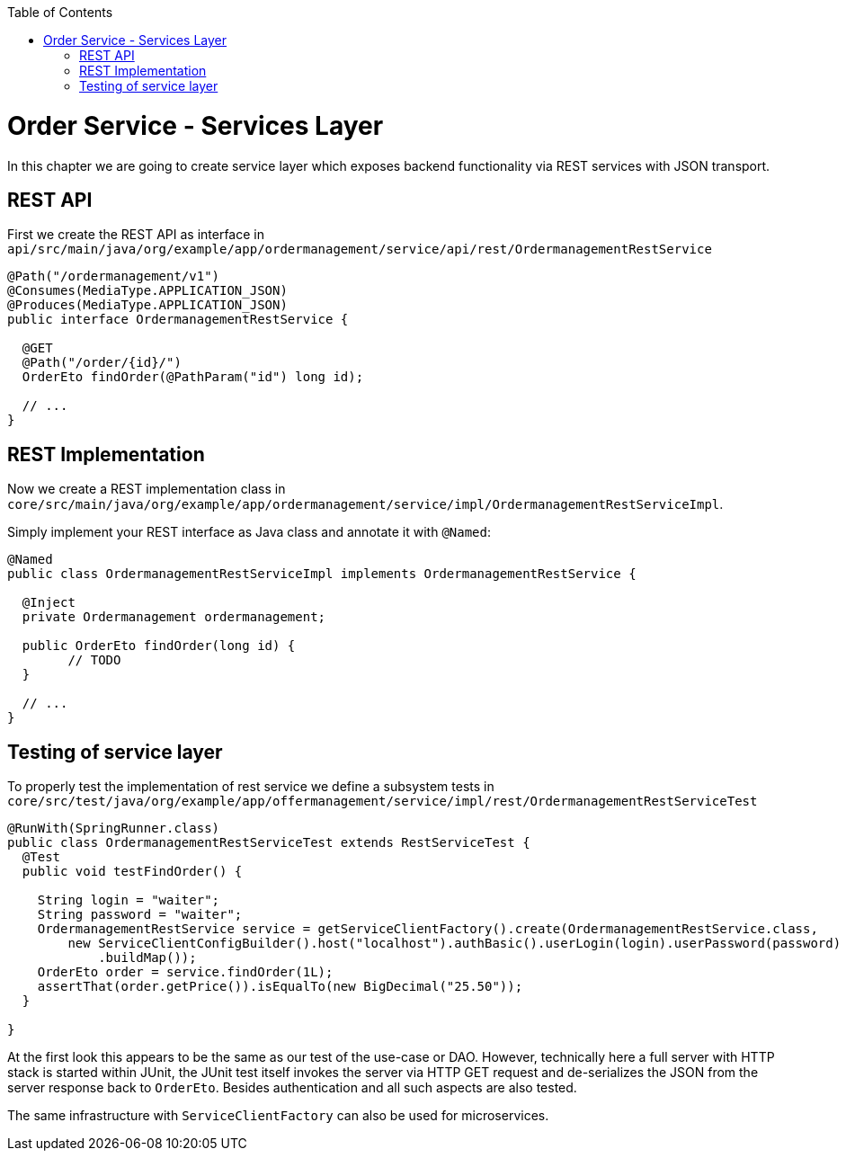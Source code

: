 :toc: macro
toc::[]

= Order Service - Services Layer

In this chapter we are going to create service layer which exposes backend functionality via REST services with JSON transport.

== REST API

First we create the REST API as interface in `api/src/main/java/org/example/app/ordermanagement/service/api/rest/OrdermanagementRestService`

[source,java]
----
@Path("/ordermanagement/v1")
@Consumes(MediaType.APPLICATION_JSON)
@Produces(MediaType.APPLICATION_JSON)
public interface OrdermanagementRestService {

  @GET
  @Path("/order/{id}/")
  OrderEto findOrder(@PathParam("id") long id);

  // ...
}
----

== REST Implementation

Now we create a REST implementation class in `core/src/main/java/org/example/app/ordermanagement/service/impl/OrdermanagementRestServiceImpl`.

Simply implement your REST interface as Java class and annotate it with `@Named`:
[source,java]
----
@Named
public class OrdermanagementRestServiceImpl implements OrdermanagementRestService {

  @Inject
  private Ordermanagement ordermanagement;

  public OrderEto findOrder(long id) {
	// TODO
  }

  // ...
}
----

== Testing of service layer

To properly test the implementation of rest service we define a subsystem tests in
`core/src/test/java/org/example/app/offermanagement/service/impl/rest/OrdermanagementRestServiceTest`

[source,java]
----
@RunWith(SpringRunner.class)
public class OrdermanagementRestServiceTest extends RestServiceTest {
  @Test
  public void testFindOrder() {

    String login = "waiter";
    String password = "waiter";
    OrdermanagementRestService service = getServiceClientFactory().create(OrdermanagementRestService.class,
        new ServiceClientConfigBuilder().host("localhost").authBasic().userLogin(login).userPassword(password)
            .buildMap());
    OrderEto order = service.findOrder(1L);
    assertThat(order.getPrice()).isEqualTo(new BigDecimal("25.50"));
  }

}
----

At the first look this appears to be the same as our test of the use-case or DAO.
However, technically here a full server with HTTP stack is started within JUnit,
the JUnit test itself invokes the server via HTTP GET request and de-serializes the JSON from the server response back to `OrderEto`. Besides authentication and all such aspects are also tested.

The same infrastructure with `ServiceClientFactory` can also be used for microservices.

